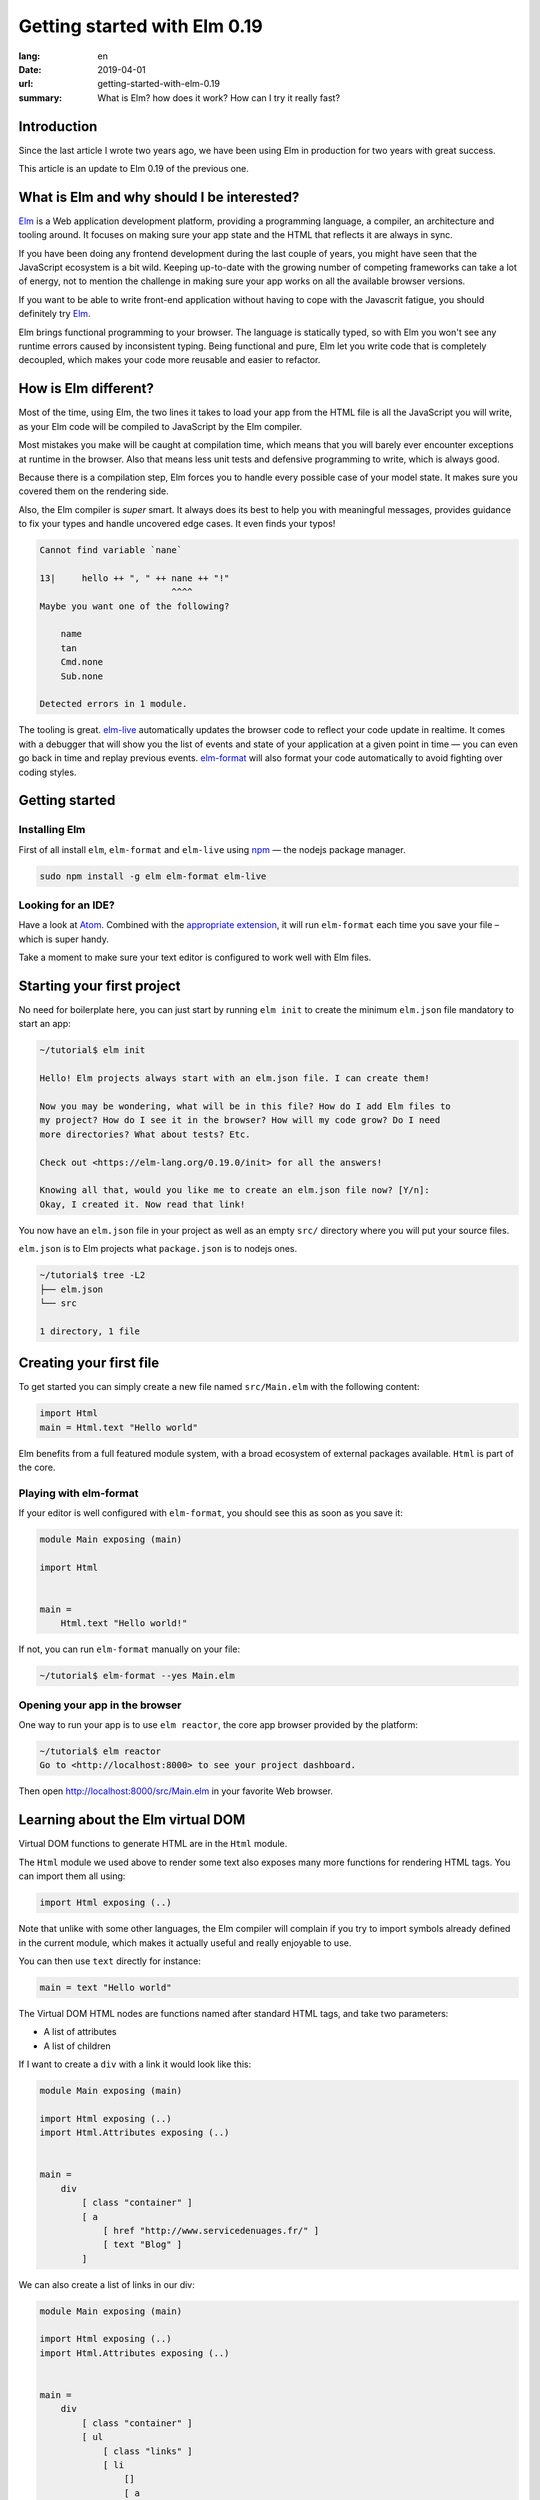 Getting started with Elm 0.19
#############################

:lang: en
:date: 2019-04-01
:url: getting-started-with-elm-0.19
:summary: What is Elm? how does it work? How can I try it really fast?

Introduction
============

Since the last article I wrote two years ago, we have been using Elm
in production for two years with great success.

This article is an update to Elm 0.19 of the previous one.


What is Elm and why should I be interested?
===========================================

Elm_ is a Web application development platform, providing a programming
language, a compiler, an architecture and tooling around. It focuses
on making sure your app state and the HTML that reflects it are always
in sync.

If you have been doing any frontend development during the last couple
of years, you might have seen that the JavaScript ecosystem is a bit
wild. Keeping up-to-date with the growing number of competing
frameworks can take a lot of energy, not to mention the challenge in
making sure your app works on all the available browser versions.

If you want to be able to write front-end application without having
to cope with the Javascrit fatigue, you should definitely try Elm_.

Elm brings functional programming to your browser. The language is
statically typed, so with Elm you won't see any runtime errors caused
by inconsistent typing. Being functional and pure, Elm let you write code
that is completely decoupled, which makes your code more reusable and
easier to refactor.


How is Elm different?
=====================

Most of the time, using Elm, the two lines it takes to load your app
from the HTML file is all the JavaScript you will write, as your Elm
code will be compiled to JavaScript by the Elm compiler.

Most mistakes you make will be caught at compilation time, which
means that you will barely ever encounter exceptions at runtime in the
browser. Also that means less unit tests and defensive programming to
write, which is always good.

Because there is a compilation step, Elm forces you to handle every
possible case of your model state. It makes sure you covered them on
the rendering side.

Also, the Elm compiler is *super* smart. It always does its best to
help you with meaningful messages, provides guidance to fix your types
and handle uncovered edge cases. It even finds your typos!

.. code-block:: bash

    Cannot find variable `nane`

    13|     hello ++ ", " ++ nane ++ "!"
                             ^^^^
    Maybe you want one of the following?

        name
        tan
        Cmd.none
        Sub.none

    Detected errors in 1 module.

The tooling is great. elm-live_ automatically updates the browser
code to reflect your code update in realtime. It comes with a debugger
that will show you the list of events and state of your application at
a given point in time — you can even go back in time and replay previous
events. elm-format_ will also format your code automatically to avoid
fighting over coding styles.

.. _elm-live: https://github.com/tomekwi/elm-live
.. _elm-format: https://github.com/avh4/elm-format
.. _Elm: http://www.elm-lang.org/


Getting started
===============

Installing Elm
--------------

First of all install ``elm``, ``elm-format`` and ``elm-live`` using npm_ — the nodejs
package manager.

.. code-block:: bash

    sudo npm install -g elm elm-format elm-live

.. _npm: https://www.npmjs.com/


Looking for an IDE?
-------------------

Have a look at `Atom <https://atom.io/>`_. Combined with the
`appropriate extension <https://atom.io/packages/elm-format>`_, it will
run ``elm-format`` each time you save your file – which is super handy.

Take a moment to make sure your text editor is configured to work well
with Elm files.


Starting your first project
===========================

No need for boilerplate here, you can just start by running ``elm init``
to create the minimum ``elm.json`` file mandatory to start an app:

.. code-block:: bash

    ~/tutorial$ elm init

    Hello! Elm projects always start with an elm.json file. I can create them!

    Now you may be wondering, what will be in this file? How do I add Elm files to
    my project? How do I see it in the browser? How will my code grow? Do I need
    more directories? What about tests? Etc.

    Check out <https://elm-lang.org/0.19.0/init> for all the answers!

    Knowing all that, would you like me to create an elm.json file now? [Y/n]: 
    Okay, I created it. Now read that link!

You now have an ``elm.json`` file in your project as well as an empty
``src/`` directory where you will put your source files.

``elm.json`` is to Elm projects what ``package.json`` is to nodejs ones.

.. code-block:: bash

    ~/tutorial$ tree -L2
    ├── elm.json
    └── src

    1 directory, 1 file


Creating your first file
========================

To get started you can simply create a new file named ``src/Main.elm``
with the following content:

.. code-block:: elm

    import Html
    main = Html.text "Hello world"

Elm benefits from a full featured module system, with a broad
ecosystem of external packages available. ``Html`` is part of the core.

Playing with elm-format
-----------------------

If your editor is well configured with ``elm-format``, you should see
this as soon as you save it:

.. code-block:: elm

    module Main exposing (main)

    import Html


    main =
        Html.text "Hello world!"

If not, you can run ``elm-format`` manually on your file:

.. code-block:: bash

    ~/tutorial$ elm-format --yes Main.elm


Opening your app in the browser
-------------------------------

One way to run your app is to use ``elm reactor``, the core app browser
provided by the platform:

.. code-block:: bash

    ~/tutorial$ elm reactor
    Go to <http://localhost:8000> to see your project dashboard.

Then open http://localhost:8000/src/Main.elm in your favorite Web browser.


Learning about the Elm virtual DOM
==================================

Virtual DOM functions to generate HTML are in the ``Html`` module.

The ``Html`` module we used above to render some text also exposes many
more functions for rendering HTML tags. You can import them all using:

.. code-block:: elm

    import Html exposing (..)

Note that unlike with some other languages, the Elm compiler will
complain if you try to import symbols already defined in the current
module, which makes it actually useful and really enjoyable to use.

You can then use ``text`` directly for instance:

.. code-block:: elm

    main = text "Hello world"

The Virtual DOM HTML nodes are functions named after standard HTML
tags, and take two parameters:

- A list of attributes
- A list of children

If I want to create a ``div`` with a link it would look like this:

.. code-block:: elm

    module Main exposing (main)

    import Html exposing (..)
    import Html.Attributes exposing (..)


    main =
        div
            [ class "container" ]
            [ a
                [ href "http://www.servicedenuages.fr/" ]
                [ text "Blog" ]
            ]

We can also create a list of links in our div:

.. code-block:: elm

    module Main exposing (main)

    import Html exposing (..)
    import Html.Attributes exposing (..)


    main =
        div
            [ class "container" ]
            [ ul
                [ class "links" ]
                [ li
                    []
                    [ a
                        [ href "http://www.servicedenuages.fr/" ]
                        [ text "Blog" ]
                    ]
                , li
                    []
                    [ a
                        [ href "http://www.elm-lang.org/" ]
                        [ text "Elm lang" ]
                    ]
                ]
            ]


Adding some state
=================

Now that you know how to render your page in HTML, let's see how to
write a program that handles events.

The way Elm handles that is by having:

- a ``Model``, an Elm record: a bit like a JavaScript object with
  properties, that keep the state of the app
- an update function that will handle all the app events and update
  the model state accordingly
- a view function that will return the Virtual DOM that matches the state
  every time it's updated.

For those who know Redux_, it has been heavily inspired by
Elm. Basically ``update`` is a reducer.

.. _Redux: http://redux.js.org/

The events and their parameters are defined in a ``Msg`` type, which
is a bit like a enum that would take parameters.

In order to create our application that handle states, we can use the
``sandbox`` from the Browser package:

.. code-block:: elm

    module Main exposing (main)

    import Browser
    import Html exposing (..)


    type Msg
        = NoOp


    type alias Model =
        { name : String }


    main =
        Browser.sandbox { init = { name = "Rémy" }, view = view, update = update }


    update : Msg -> Model -> Model
    update msg model =
        model


    view : Model -> Html Msg
    view model =
        text ("Hello " ++ model.name)

We can now handle an event and change the name when we click on it.

.. code-block:: elm

    module Main exposing (main)

    import Browser
    import Html exposing (..)
    import Html.Attributes exposing (..)
    import Html.Events exposing (..)


    type Msg
        = Switch


    type alias Model =
        { name : String }


    main =
        Browser.sandbox { init = { name = "Rémy" }, view = view, update = update }


    update : Msg -> Model -> Model
    update msg model =
        case msg of
            Switch ->
                { model | name = "Séverine" }


    view : Model -> Html Msg
    view model =
        div []
            [ text "Hello "
            , a [ href "#", onClick Switch ] [ text model.name ]
            ]

You can refresh the page and try it.

If we want to switch back to ``Rémy`` when we click on ``Séverine`` we can add a ``if``:

.. code-block:: elm

    module Main exposing (main)

    import Browser
    import Html exposing (..)
    import Html.Attributes exposing (..)
    import Html.Events exposing (..)


    type Msg
        = Switch


    type alias Model =
        { name : String }


    main =
        Browser.sandbox { init = { name = "Rémy" }, view = view, update = update }


    update : Msg -> Model -> Model
    update msg model =
        case msg of
            Switch ->
                if model.name == "Rémy" then
                    { model | name = "Séverine" }
                else
                    { model | name = "Rémy" }


    view : Model -> Html Msg
    view model =
        div []
            [ text "Hello "
            , a [ href "#", onClick Switch ] [ text model.name ]
            ]


Enabling auto updates with ``elm-live``
=======================================

``elm reactor`` is good to get started but if you want hot-reloading of
your app, you might want to setup ``elm-live``.

Once installed, run:

.. code-block:: bash

    $ elm-live src/Main.elm

If you have to use the debugger, you can use the ``--debug`` option:

.. code-block:: bash

    $ elm-live src/Main.elm -- --debug

It will automatically generate an ``index.html`` file with the
compiled JavaScript, and open it in your default Web browser.

You can use the ``--output`` option to save the JavaScript in its own
file and load it in the HTML yourself.

First update the ``index.html`` to make it looks like:

.. code-block:: html

    <!DOCTYPE html>
    <html>
      <head>
        <meta charset="utf-8">
        <title>Hello world</title>
        <meta name="viewport" content="width=device-width, initial-scale=1">
        <script src="elm.js"></script>
      </head>

      <body>
        <div id="sandbox"></div>
        <script>
            var app = Elm.Main.init({node: document.getElementById("sandbox")});
        </script>
      </body>
    </html>


Then you can run elm-live with the ``--output`` option:

.. code-block:: bash

    $ elm-live src/Main.elm -- --debug --output elm.js

Now each time you will update your Elm code it will refresh the app in
the browser.


Handling a second event
=======================

Let's add an input to let people choose who to great.

.. code-block:: elm

    module Main exposing (main)

    import Browser
    import Html exposing (..)
    import Html.Attributes exposing (..)
    import Html.Events exposing (..)


    type Msg
        = Switch
        | NewName String


    type alias Model =
        { name : String }


    main =
        Browser.sandbox { init = { name = "Rémy" }, view = view, update = update }


    update : Msg -> Model -> Model
    update msg model =
        case msg of
            Switch ->
                if model.name == "Rémy" then
                    { model | name = "Séverine" }
                else
                    { model | name = "Rémy" }

            NewName new_name ->
                { model | name = new_name }


    view : Model -> Html Msg
    view model =
        div []
            [ text "Hello "
            , a [ href "#", onClick Switch ] [ text model.name ]
            , br [] []
            , input
                [ onInput NewName
                , value model.name
                ]
                []
            ]

The ``NewName`` event will be emitted with the content of the input each time we type in it.


Conclusion
==========

That's about it. Now that you understood how the events update mecanism works and how
you can define functions, you now know more than you think about Elm.

In doubt, the package documentation is really useful: https://package.elm-lang.org/

I hope you try it on your next project and enjoy Elm as much as we do.

Wait a minute? That's it? Do I really know everything? But you didn't
tell me how I was supposed to handle HTTP requests yet?


Handling HTTP requests
======================

Fair enough, I remember I asked exactly this question when I was
introduced to Elm_.

Let's use the `photos collection`_ of `JSON Placeholder`_ to get a list of JSON objects.

.. _`photos collection`: https://jsonplaceholder.typicode.com/photos
.. _`JSON Placeholder`: https://jsonplaceholder.typicode.com/

In order to do so we will use the `elm/http`_ library.

.. _`elm/http`: https://package.elm-lang.org/packages/elm/http/latest/

The README is really enlightning already and I would recommand you to
try to use it to create a ``fetchItems`` command.

Sending the request
-------------------

The first thing is to create a command that we can trigger on the
click of a button or during the init phase.

.. code-block:: elm

    import Json.Decode as Decode

    fetchItems : Cmd Msg
    fetchItems =
      Http.get
        { url = "https://jsonplaceholder.typicode.com/photos"
        , expect = Http.expectJson GotItems (Decode.list decodePhoto)
        }


Decoding the response
---------------------

The expectJson_ tools is expecting a msg with a Result that can be
either a `Http.Error`_ or the decoded items.

.. _expectJson: https://package.elm-lang.org/packages/elm/http/latest/Http#expectJson
.. _`Http.Error`: https://package.elm-lang.org/packages/elm/http/latest/Http#Error

We can use ``type Msg = GotItems (Result Http.Error (List Photo))`` to
define the event.

Then we need to explain how we can build the Photo record from its
JSON representation by writting a decoder.

.. code-block:: elm

    import Json.Decode as Decode exposing (Decoder)
    import Http


    type Msg =
        GotItems (Result Http.Error (List Photo))


    type alias Photo =
        { id : Int
        , title : String
        , url : String
        , thumbnailUrl : String
        }


    decodePhoto : Decoder Photo
    decodePhoto =
       Decode.map4 Photo
         (Decode.field "id" Decode.int)
         (Decode.field "title" Decode.string)
         (Decode.field "url" Decode.string)
         (Decode.field "thumbnailUrl" Decode.string)


At this stage you might be wondering what is this ``map4`` thing and
why on Earth we would use a function with the number of field that we
want to decode.

I am glad you are asking yourself this.

To go back a little bit, there are two ways of creating a record:

1. Using its constructor:

   .. code-block:: elm

       newPhoto : Photo
       newPhoto =
           Photo 2
               "Profile pic"
               "https://profile.nytimes.com/accounts/1.png"
               "https://profile.nytimes.com/accounts/thumbs/1.png"


2. By defining its fields:

   .. code-block:: elm

       newPhoto : Photo
       newPhoto =
           { id = 2
           , title = "Profile pic"
           , url = "https://profile.nytimes.com/accounts/1.png"
           , thumbnailUrl = "https://profile.nytimes.com/accounts/thumbs/1.png"
           }

Decoders are using the constructor way to create records.

Decoding JSON values into records using ``Decode.map#``
-------------------------------------------------------

``Decode.map#`` will decode each fields and then build a record using the
constructor with each decoded values as a parameter. The position of
the decoded fields is important and should be the same as the type
alias definition.


Decoding JSON values into records using ``Decode.succeed``
----------------------------------------------------------

We can also create a record and use ``Decode.succeed`` to mark it as
a decoded value. That's what `NoRedInk/elm-json-decode-pipeline`_ is
providing.

.. _`NoRedInk/elm-json-decode-pipeline`: https://package.elm-lang.org/packages/NoRedInk/elm-json-decode-pipeline/latest/

Using this, we can use pipes to iteratively define how our record should look like:

.. code-block:: elm

   import Json.Decode as Decode exposing (Decoder)
   import Json.Decode.Pipeline exposing (required, optional, hardcoded)

    decodePhoto : Decoder Photo
    decodePhoto =
       Decode.succeed Photo
         |> required "id" Decode.int
         |> required "title" Decode.string
         |> required "url" Decode.string
         |> required "thumbnailUrl" Decode.string

Even if it means installing one more dependency to your project, I
would recommand using the later form that is more flexible when
iterating on or refactoring decoders.

Note that in that case the fields order is also important, this will
compose a decoder that in the end returns an object and in between
return partial decoding functions.


Handling the response
---------------------

Once the response body has been decoded, elm will send a message with
a result that will be handled by the update function.

A Result is a native Elm type that can either be a success or an
error.

While defining a Result value, we give the type of the error and the
type of the value. In our case: ``Result Http.Error (List Photo)``

In our update function we need to handle both cases, when an error
occured and when the photos list was decoded successfully.

.. code-block:: elm

    update : Msg -> Model -> ( Model, Cmd Msg )
    update msg model =
        case msg of
            GotItems result ->
                case result of
                    Ok photos ->
                        ( { model | error = Nothing, photos = photos }, Cmd.none )
    
                    Err err ->
                        ( { model | error = Just <| errorToString err, photos = [] }, Cmd.none )
                

We can also write it a bit differently, which makes it more readable:

.. code-block:: elm

    update : Msg -> Model -> ( Model, Cmd Msg )
    update msg model =
        case msg of
            GotItems (Ok photos) ->
                ( { model | error = Nothing, photos = photos }, Cmd.none )
    
            GotItems (Err err) ->
                ( { model | error = Just <| errorToString err, photos = [] }, Cmd.none )


Showing the list of pictures
============================

Once we are able to fetch our list of photos, we might want to display
it.

I invite you to have a look at the Ellie with the fully functionnal
version of the app: https://ellie-app.com/55LtWwHbhkPa1

The interesting part is the following:

.. code-block:: elm

    displayPhotos : List Photo -> Html Msg
    displayPhotos photos =
        List.take 100 photos
            |> List.map showPhoto
            |> div []

    showPhoto : Photo -> Html Msg
    showPhoto photo =
        a [ href photo.url, title photo.title ] [ img [ src photo.thumbnailUrl ] [] ]

`List.map`_ will take each photos of ``model.photos`` and create a
list of the results of the ``showPhoto`` function.

Because ``showPhoto`` returns a ``Html Msg``, ``List.map`` will return a list of
``Html Msg``. We can then use this result as a list of children to a ``div []``
element.

.. _`List.map`: https://package.elm-lang.org/packages/elm/core/latest/List#map


Conclusion
==========

What is next ? Starting from here, you can grow your widget. At some
point you might want to create a Single Page App (SPA) and handle URL
with multiple pages.

That's where the Elm Architecture start to be really useful. I would
recommend you to have a look at `elm-kitchen`_ which will help you to get
started with it.

.. _`elm-kitchen`: https://allo-media.github.io/elm-kitchen/
